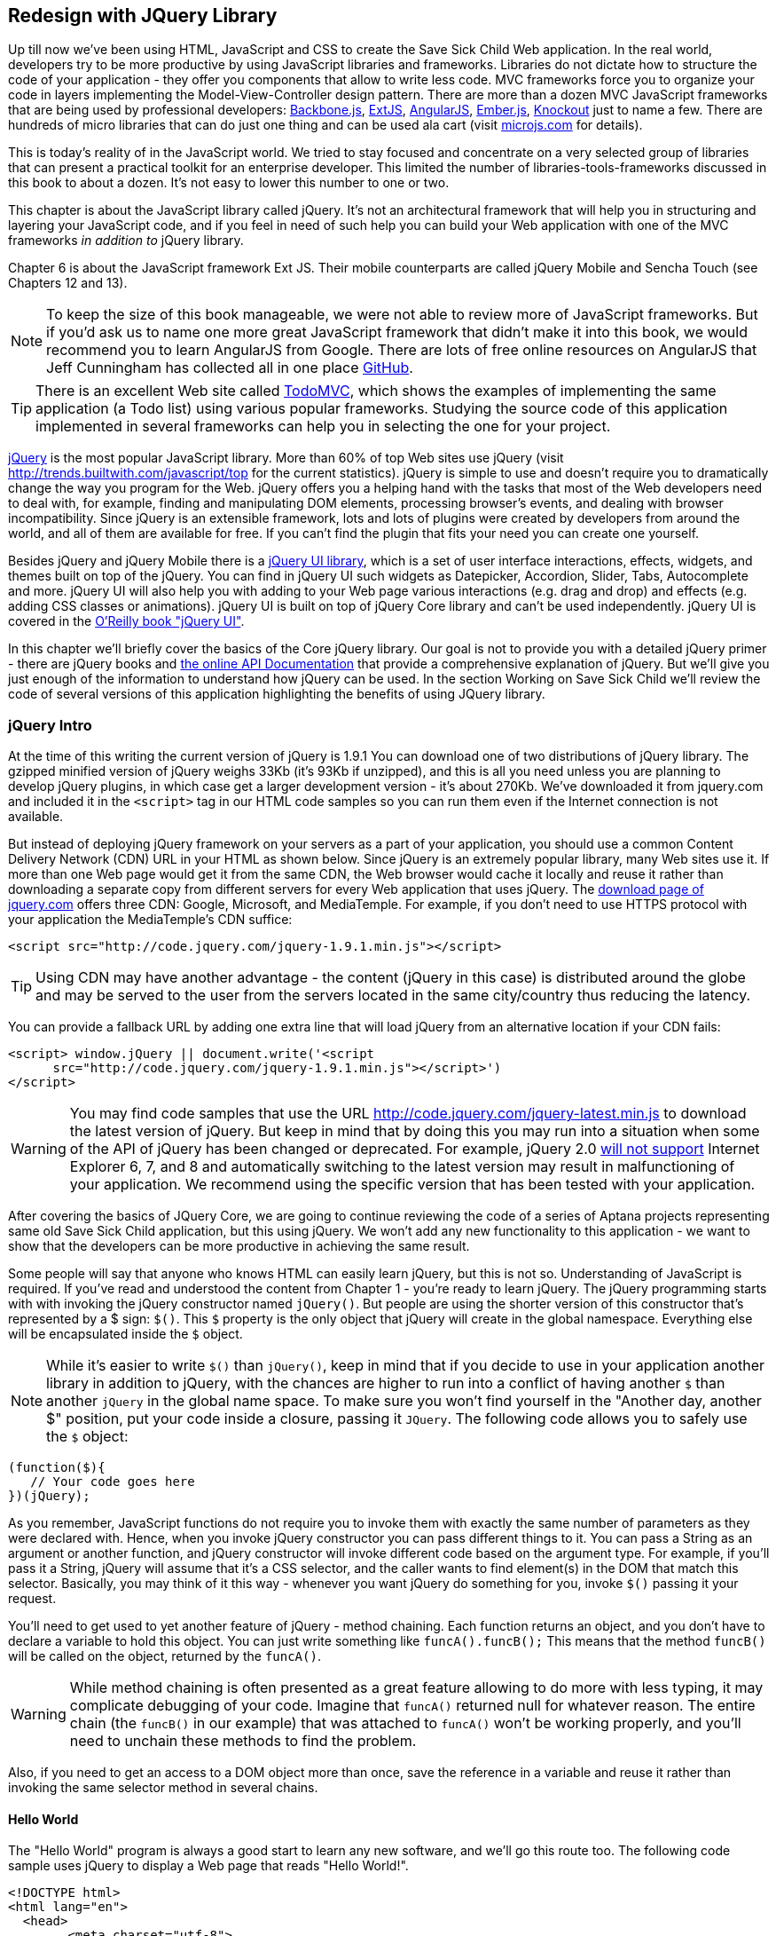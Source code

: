 == Redesign with JQuery Library

Up till now we've been using HTML, JavaScript and CSS to create the Save Sick Child Web application.  In the real world, developers try to be more productive by using JavaScript libraries and   frameworks. Libraries do not dictate how to structure the code of your application - they offer you components that allow to write less code. MVC frameworks force you to organize your code in layers implementing the Model-View-Controller design pattern.  There are more than a dozen MVC JavaScript frameworks that are being used by professional developers: http://backbonejs.org/[Backbone.js], http://www.sencha.com/products/extjs[ExtJS], http://angularjs.org/[AngularJS], http://emberjs.com/[Ember.js], http://knockoutjs.com/[Knockout] just to name a few.
There are hundreds of micro libraries that can do just one thing and can be used ala cart (visit http://microjs.com[microjs.com] for details). 

This is today's reality of in the JavaScript world. We tried to stay focused and concentrate on a very selected group of libraries that can present a practical toolkit for an enterprise developer. This limited the number of libraries-tools-frameworks discussed in this book to about a dozen. It's not easy to lower this number to one or two.

This chapter is about the JavaScript library called jQuery. It's not an architectural framework that will help you in structuring and layering your JavaScript code, and if you feel in need of such help you can build your Web application with one of the MVC frameworks _in addition to_ jQuery library. 

Chapter 6 is about the JavaScript framework Ext JS. Their mobile counterparts are called jQuery Mobile and Sencha Touch (see Chapters 12 and 13). 

NOTE: To keep the size of this book manageable, we were not able to review more of JavaScript frameworks. But if you'd ask us to name one more great JavaScript framework that didn't make it into this book, we would recommend you to learn AngularJS from Google. There are lots of free online resources on AngularJS that Jeff Cunningham has collected all in one place https://github.com/jmcunningham/AngularJS-Learning[GitHub].


TIP: There is an excellent Web site called http://todomvc.com/[TodoMVC], which shows the examples of implementing the same application (a Todo list) using various popular frameworks. Studying the source code of this application implemented in several frameworks can help you in selecting the one for your project.

http://jquery.com/[jQuery] is the most popular JavaScript library. More than 60% of top Web sites use jQuery (visit http://trends.builtwith.com/javascript/top[http://trends.builtwith.com/javascript/top] for the current statistics). jQuery is simple to use and doesn't require you to dramatically change the way you program for the Web. jQuery offers you a helping hand with the tasks that most of the Web developers need to deal with, for example, finding and manipulating DOM elements, processing browser's events, and dealing with browser incompatibility. Since jQuery is an extensible framework, lots and lots of plugins were created by developers from around the world, and all of them are available for free. If you can't find the plugin that fits your need you can create one yourself.

Besides jQuery and jQuery Mobile there is a http://jqueryui.com/[jQuery UI library], which is a set of user interface interactions, effects, widgets, and themes built on top of the jQuery. You can find in jQuery UI such widgets as Datepicker, Accordion, Slider, Tabs, Autocomplete and more. jQuery UI will also help you with adding to your Web page various interactions (e.g. drag and drop)  and effects (e.g. adding CSS classes or animations). jQuery UI is built on top of jQuery Core library and can't be used independently. jQuery UI is covered in the http://shop.oreilly.com/product/0636920023159.do[O'Reilly book "jQuery UI"].

In this chapter we'll briefly cover the basics of the Core jQuery library. Our goal is not to provide you with a detailed jQuery primer - there are jQuery books and http://api.jquery.com/[the online API Documentation] that provide a comprehensive explanation of jQuery. But we'll give you just enough of the information to  understand how jQuery can be used. In the section Working on Save Sick Child we'll review the code of several versions of this application highlighting the benefits of using JQuery library.  

=== jQuery Intro


At the time of this writing the current version of jQuery is 1.9.1 You can download one of two distributions of jQuery library. The gzipped minified version of jQuery weighs 33Kb (it's 93Kb if unzipped), and this is all you need unless you are planning to develop jQuery plugins, in which case get a larger development version - it's about 270Kb. We've downloaded it from jquery.com and included it in the `<script>` tag in our HTML code samples so you can run them even if the Internet connection is not available. 

But instead of deploying jQuery framework on your servers as a part of your application, you should use a common Content Delivery Network (CDN) URL in your HTML as shown below. Since jQuery is an extremely popular library, many Web sites use it. If more than one Web page would get it from the same CDN, the Web browser would cache it locally and reuse it rather than downloading a separate copy from different servers for every Web application that uses jQuery. The http://jquery.com/download/[download page of jquery.com] offers three CDN: Google, Microsoft, and MediaTemple. For example, if you don't need to use HTTPS protocol with your application the MediaTemple's CDN suffice:

[source, html]
----
<script src="http://code.jquery.com/jquery-1.9.1.min.js"></script>
----

TIP: Using CDN may have another advantage - the content (jQuery in this case) is distributed around the globe and may be served to the user from the servers located in the same city/country thus reducing the latency. 

You can provide a fallback URL by adding one extra line that will load jQuery from an alternative location if your CDN fails:

[source, html]
----
<script> window.jQuery || document.write('<script 
      src="http://code.jquery.com/jquery-1.9.1.min.js"></script>')
</script>
----

WARNING: You may find code samples that use the URL http://code.jquery.com/jquery-latest.min.js to download the latest version of jQuery. But keep in mind that by doing this you may run into a situation when some of the API of jQuery has been changed or deprecated. For example, jQuery 2.0 http://blog.jquery.com/2012/07/01/jquery-1-9-and-2-0-tldr-edition/[will not support] Internet Explorer 6, 7, and 8 and automatically switching to the latest version may result in malfunctioning of your application. We recommend using the specific version that has been tested with your application.

After covering the basics of JQuery Core, we are going to continue reviewing the code of a series of Aptana projects representing same old Save Sick Child application, but this  using jQuery. We won't add any new functionality to this application - we want to show that the developers can be more productive in achieving the same result.

Some people will say that anyone who knows HTML can easily learn jQuery, but this is not so. Understanding of JavaScript is required. If you've read and understood the content from Chapter 1 - you're ready to learn jQuery.  The jQuery programming starts with with invoking the jQuery constructor named `jQuery()`. But people are using the shorter version of this constructor that's represented by a $ sign: `$()`. This `$` property is the only object that jQuery will create in the global namespace. Everything else will be encapsulated inside the `$` object.  

****

NOTE: While it's easier to write `$()` than `jQuery()`, keep in mind that if you decide to use in your application another library in addition to jQuery, with the chances are higher to run into a conflict of having another `$` than another `jQuery` in the global name space. To make sure you won't find yourself in the "Another day, another $" position, put your code inside a closure, passing it `JQuery`. The following code allows you to safely use the `$` object:

[source, javascript]
----
(function($){
   // Your code goes here	
})(jQuery);
----

****

As you remember, JavaScript functions do not require you to invoke them with exactly the same number of parameters as they were declared with. Hence, when you invoke jQuery constructor you can pass different things to it. You can pass a String as an argument or another function, and jQuery constructor will invoke different code based on the argument type. For example, if you'll pass it a String, jQuery will assume that it's a CSS selector, and the caller wants to find element(s) in the DOM that match this selector. Basically, you may think of it this way - whenever you want jQuery do something for you, invoke `$()` passing it your request.

You'll need to get used to yet another feature of jQuery - method chaining. Each function returns an object, and you don't have to declare a variable to hold this object. You can just write something like `funcA().funcB();` This means that the method `funcB()` will be called on the object, returned by the `funcA()`. 

WARNING: While method chaining is often presented as a great feature allowing to do more with less typing, 
it may complicate debugging of your code. Imagine that `funcA()` returned null for whatever reason. The entire chain (the `funcB()` in our example) that was attached to `funcA()` won't be working properly, and you'll need to unchain these methods to find the problem.

Also, if you need to get an access to a DOM object more than once, save the reference in a variable and reuse it rather than invoking the same selector method in several chains. 

==== Hello World


The "Hello World" program is always a good start to learn any new software, and we'll go this route too. The following code sample uses jQuery to display a Web page that reads "Hello World!". 

[source, html]
----
<!DOCTYPE html>
<html lang="en">
  <head>
  	<meta charset="utf-8">
  	
  	<title>Hello jQuery</title>		
  </head>
  <body>
  	<script src="js/libs/jquery-1.9.1.min.js"></script>
  	<script>
  		$(function(){                                    // <1>
  			$("body").append("<h1>Hello World!</h1>");   // <2>
  			
  		});	
  	</script>
  </body>
</html>
----

<1> If the script passes a function as an argument to jQuery, such a function is called when the DOM object is ready - the jQuery's `ready()` function gets invoked . Keep in mind that it's not the same as invoking a function handler `window.onload`, which is called after all windows resources (not just the DOM object) are completely  loaded (read more in the jQuery Events section). 

<2> If the script passes a String to jQuery, such Strolling is being treated as a CSS selector, and jQuery tries to find the matching collection of HTML elements (it'll return the reference to just one `<body>` in the Hello World script). This line also demonstrates the method chaining - the `append()` method is called on the object returned by `$("body")`. 

=== Selectors and Filters	

Probably the most frequently used routine in a JavaScript code that's part of the HTML page is finding DOM elements and making some manipulations with them, and this is where the jQuery's power is. Finding HTML elements based on the CSS selectors is very easy and concise. You can specify one or more selectors in the same query. Below is a code snippet with a number of random samples of selectors. Going through this code and reading comments will help you to understand how to use jQuery selectors.

[source, javascript]
----

$(".donate-button"); // find the elements with the class donate-button

$("#login-link")  // find the elements with id=login-link

// find elements with id=map-container and id=video-container 
$("#map-container #video-container"); 

// Find an HTML input element that has a value attribute of 200
$('input[value="200"]');

// Find all <p> elements that are nested somewhere inside <div> 
$('div p');

// Find all <p> elements that are direct children (located directly inside) <div>
$('div>p');

// Find all <label> elements that are styled with the class donation-heading
$('label.donation-heading');

// Find an HTML input element that has a value attribute of 200
// and change the text of its next sibling to "two hundred"
$('input[value="200"]').next().text("two hundred");

----
TIP: If jQuery returns a set of elements that match the selector's expression, you can access its elements using array notation: `var theSecondDiv = $('div')[1]`. If you want to iterate through the entire set use jQuery method http://api.jquery.com/each/[`$(selector).each()`]. For example, if you want to perform some function on each paragraph of an HTML document, you can do it a follows: `$("p").each(function(){...})`. 

There is a handy online site http://jsfiddle.net/[JSFiddle] for performing quick testing of code fragments of HTML, CSS, JavaScript, and popular frameworks. This Web page has a sidebar of the left and four large panels on the right. Three of these panels are for entering or copy/pasting: HTML, CSS, and JavaScript, and the forth panel is for showing the results of applying this code (see <<FIG5-1>>).

[[FIG5-1]]
.Testing jQuery using JSFiddle 
image::images/fig_05_1.png[]   

Copy/paste the fragments from the HTML and CSS written for the Donate section of the Save Sick Child page into the top panels, and press the button Run on JSFiddle's toolbar, you'll see our donate form where each radiobutton has a label in the form of digits (10, 20, 50, 100, 200). Now select jQuery 1.9.0 from the dropdown at the top left and copy paste the jQuery code fragment you'd like to test into the JavaScript panel locate under the HTML one. As you see on <<FIG5-1>>, we've pasted `$('input[value="200"]').next().text("two hundred");`. After pressing the button Run the jQuery script was executed and the label of the last radiobutton has been replaced from "200" to "two hundred". JSFiddle's tutorial is located at http://doc.jsfiddle.net/tutorial.html[http://doc.jsfiddle.net/tutorial.html]. 


TIP: If you chained a method, e.g. an event handler, to the HTML element returned by a selector, your can use `$(this)` from inside such a handler to get a reference to this HTML element.

If jQuery selector returns a number of HTML elements, you can further narrow down this collection by applying so-called filters.jQuery has such filters as `eq()`, `has()`, `first()` and more.

For example, applying the selector `$('label');`to the Donate section HTML fragment shown in <<FIG5-1>> would return a set of HTML elements `<label>`. Say we want to change the background of the label "20" to be red. This is the third label in the HTML from <<FIG5-1>>, and the `eq(n)` filter selects the element at the zero-based index `n` within the matched set.

You can apply this filter using the following syntax: `$('label:eq(2)');`. But jQuery documentation suggest to use the syntax `$('label').eq(2);` http://api.jquery.com/eq-selector/[for better performance].

Using method chaining we'll apply the filter  `eq(2)` to the set of lables returned by the selector `$('label')` and then and then change the styling of the remaining HTML element(s) using the `css()` method that can do all CSS manipulations. This is how the entire expression will look like:

[source, javascript]
----
$('label').eq(2).css('background-color', 'red'); 
----

Test this script in JSFiddle or in the code of one of the Save Sick Child projects from this chapter. The background of the label "20" will become red. If you wanted to change the CSS of the first label in this set, the filter expressions could look as `$('label:first')` or, for the better performance, you should do it like this:

[source, javascript]
----
$('label').filter(":first").css('background-color', 'red'); 
----

If you display data in HTML table, you may want to change the background color of every even or odd row `<tr>`,  and jQuery offers you the filters `even()` and `odd()`, for example:

[source, javascript]
----
$('tr').filter(":even").css('background-color', 'grey');
----

Visit jQuery API documentation for the complete list of http://api.jquery.com/category/selectors/[selectors] and http://api.jquery.com/category/traversing/filtering/[traversing filters]. 

TIP: If you need to display data in a grid-like form, consider using a JavaScript grid called https://github.com/mleibman/SlickGrid[SlickGrid].

=== Events

Adding events processing with jQuery is simple, and your code will be following the same pattern: find the element in DOM using selector or filter, and then attach the appropriate function that handles the event. We'll show you a handful of code sample of how to do it, but you can find the description of all methods that deal with events in the http://api.jquery.com/category/events/[jQuery API documentation]. 

Our Hello World example used a short version of passing the handler function to the `ready()` function:
`$(function());`

This is the same as using the following syntax:

`$(document).ready(function());`

For the Hello World example this was all that mattered - we just needed to have the DOM object to be able to append the `<h1>` element to it. But this would not be the right solution if the code needs to be executed only after all page resources have been loaded. In such case the code could have been re-written to utilize the DOM's `window.load` event, which in jQuery looks as follows:

[source, javascript]
----
$(window).load(function(){
		$("body").append("<h1>Hello World!</h1>"); 
});
----

If the user interacts with your Web page using the mouse , the events handlers can be added using a similar procedure. For example, if you want the header in our Hello World example to process click events, find the reference to this header and attach the `click()` handler to it. Adding the following to the `<script>` section of Hello World will append the text each time the user clicks on the header.

[source, javascript]
----
$("h1").click(function(event){
    $("body").append("Hey, you clicked on the header!");				
})
----

If you'd like to process double-clicks - replace the `click()` invocation with `dblclick()`. jQuery has handlers for about a dozen mouse events, which are wrapper methods to the corresponding JavaScript events that are dispatched when mouse entering or leaving the area, the mouse pointer goes up/down, or the focus moves in or out of an input field. The shorthand methods `click()` and `dblclick()` (and several others) internally use the method `on()`, which you can and should use in your code too.  

==== Binding Events With The Method on()

The event methods can be attached just by passing a handler function as it was done in the above examples, or to process the event or by using the `on()` method, which allows you to specify the native event name and the event handler as its arguments. In the section Working on Save Sick Child you'll see lots of examples, where the `on()` method is used. The one liner below assigns the function handler named `showLoginForm` to the `click` event of the element with the id `login-link`. The following code snippets includes the commented out pure-JavaScript version of the code (see project-02-login in Chapter 3) that has the same functionality:

[source, javascript]
----
    // var loginLink = document.getElementById("login-link");
    // loginLink.addEventListener('click', showLoginForm, false);
	
	$('#login-link').on('click', showLoginForm);
----


The `on()` method allows you to assign the same handler function to more than one event. For example, to invoke the `showLoginForm` function when the user clicks or moves the mouse over the HTML element you could written  `on('click mouseover', showLoginForm)`. 

The method `off()` is used for removing the event handler and the event won't be processed anymore. For example, if you want to turn off the login link's ability to process `click` event, simply write this:

[source, javascript]
----	
	$('#login-link').off('click', showLoginForm);
----

==== Delegated Events

The method `on()` can be called with passing an optional selector as an argument. Since we haven't used it in the example from the previous section, the event was triggered only when reached the element with an id `login-link`. Now imagine an HTML container that has child elements, e.g. a calculator implemented as a `<div id="calculator">` containing buttons. The following code would assign a click handler *to each* button stlyled with a class `.digitButton`:

[source, javascript]
----
$("div#calculator .digitButton").on("click", function(){...});
----

But instead of assigning an event handler to each button, you can assign an event handler to the container and specify additional selector that child elements may be found by. The following code assigns the event handler function *to only one* object - the `div#calculator` instructing this container to invoke the event handler when any of its children matching `.digitButton` is clicked. 

[source, javascript]
----
$("div#calculator").on("click", ".digitButton",function(){...});
----

When the button is clicked, the event bubbles up and reaches the container's level, whose click handler will do the processing. The work on processing clicks for digit buttons is delegated to the container. 

Another good use case for delegating event processing to a container is a financial application that displays the data in an HTML table containing hundreds of rows. Instead of assigning event hundreds event handlers (one per table row), assign one to the table. There is one extra benefit to using delegation in this case - if the application can dynamically add new rows to this table (say, the order execution data), there is no need to explicitly assign event handlers to them - the container will do the processing for both old and new rows.

****

NOTE: Starting from jQuery 1.7, the method `on()` is a recommended replacement of the methods `bind()`, `unbind()`, `delegate()`, and `undelegate()` that are still being used in earlier versions of jQuery.  If you decide to develop your application with jQuery and its mobile version with jQuery Mobile, you need to be aware that the latter may not implement the latest code of the core jQuery.  Using `on()` is safe though, because at the time of this writing jQuery Mobile 1.2 supports all the features of jQuery 1.8.2. In Chapter 11, you'll see how using the responsive design principles can help you to reuse the same code on both desktop and mobile devices.

****

The method `on()` allows passing the data to the function handler. 

You are also allowed to assign different handlers to different events in on invocation of `on()`. The following code snippet from project-11-jQuery-canvas-pie-chart-json assigns handlers to `focus` and `blur` events:

[source, javascript]
----
$('#customAmount').on({
	focus : onCustomAmountFocus,
	blur : onCustomAmountBlur
});
----


=== AJAX with jQuery

Making AJAX requests to the server is also easier with jQuery than with pure JavaScript. All the complexity of http://api.jquery.com/jQuery.ajax/[`$.ajax()`] method is hidden from the developers. This method spares JavaScript developers from writing the code with multiple browser-specific ways of instantiating the `XMLHttpRequest` object. By invoking `ajax()` you can exchange the data with the server and load the JavaScript code. In its simplest form, this method takes just the URL of the remote resource to which the request is sent. Such invocation will use global defaults that should have been set in advance by invoking the method http://api.jquery.com/jQuery.ajaxSetup/[`ajaxSetup()`]. 

But you can combine specifying parameters of the AJAX call and making the `ajax()` call. Just provide as an argument a configuration object that defines the URL, the function handlers for success and failures, and some other parameters like a function to call right before the AJAX request (`beforeSend`) or caching instructions for the browser (`cache`). Spend some time getting familiar with all different configuration parameters that you can use with the jQuery method `ajax()`. A sample  template for calling jQuery `ajax()` may look as shown below.

[source, javascript]
----
$.ajax({ 
 		url: 'myData.json',
 		type: 'GET',
 		dataType: 'json'
	}).done(function (data) {...})
	  .fail(function (jqXHR, textStatus) {...
	});
----

This example takes a JavaScript object that defines three properties: the URL, the type of the request,  and the expected data type. Using chaining, you can attach the methods `done()` and `fail()`, which have to specify the function handlers to be invoked in case of success and failure respectively. Don't forget about the asynchronous nature of  AJAX calls, which means that the `ajax()` method  will be finished before the `done()` or `fail()` callbacks will be invoked. You may attach another  _promised callback_ method `always()` that will be invoked regardless of if the `ajax()` call succeeds or fails. The http://api.jquery.com/jQuery.ajax/#jqXHR[jqXHR] is a jQuery wrapper for the browser's  `XMLHttpRequest` object.   

To support chaining of asynchronous callbacks (`done()`, `fail()`, `always()`) that don't need to be called right away - they wait for the result - the method `ajax()` returns so called Deferred object that places these callbacks in a queue to be called later. As a matter of fact, the callback `fail()` may never be called. 

If you'll specify JSON as a value of the `dataType` property, the result will be parsed automatically by jQuery - there is no need to call `JSON.parse()` as it was done in Chapter 4. Even though the jQuery object has a utility  method `parseJSON()`, you don't have to invoke it to process return of the `ajax()` call.

In the above example the type of the AJAX request was `GET`. But you can use `POST` too. In this case you'll need to prepare valid JSON data to be sent to the server. In this case the configuration object that you provide as an argument to the method `ajax()` has to include the property `data` containing valid JSON.

==== Handy Shorthand Methods

jQuery has several shorthand methods that allow making AJAX calls with the simpler syntax, which we'll consider next.

The method http://api.jquery.com/load/[`load()`] makes an AJAX call from an HTML element(s) to the specified URL (the first argument) and populates the HTML element with the returned data. You can pass optional second and third arguments: HTTP request parameters and the callback function to process the results. If the second argument is an object, the `load()` method will make a `POST` request, otherwise - `GET`. You'll see the code that uses `load()` to populate states and countries from remote HTML files later in this chapter in the section on bringing the states and countries from remote HTML files. But the next line shows an example of calling `load()` with two parameters: the URL and the callback:

[source, javascript]
----
 $('#counriesList').load('data/countries.html', function(response, status, xhr){...});
----

TIP: You can use the function `load()` to load SVG images asynchronously.

The global method http://api.jquery.com/jQuery.get/[`get()`] allows you to specifically issue an HTTP `GET` request. Similarly to the `ajax()` invocation, you can chain the `done(),` `fail()`, and `always()` methods to `get()`, for example: 

[source, javascript]
----
$.get('ssc/getDonors?city=Miami', function(){alert("Got the donors");})
  .done(function(){alert("I'm called after the donors retrieved");}
  .fail(function(){alert("Request for donors failed");});
;
----

The global method `post()` makes an HTTP `POST` request to the server. You must specify at least one argument - the URL on the server, and, optionally, the data to be passed, the callback to be invoked on the request completion, and the type of data expected from the server. Similarly to the `ajax()` invocation, you can chain the `done(),` `fail()`, and `always()` methods to `post()`. The following example makes a `POST` request to the server passing an object with the new donor information.

[source, javascript]
----
$.post('ssc/addDonor', {id:123, name:"John Smith"});
;
----

The global method http://api.jquery.com/jQuery.getJSON/[`getJSON()`] retrieves and parses the JSON data from the specified URL and passes the JavaScript object to the specified callback. If need be, you can send the data to the server with the request. Callinf `getJSON()` is like calling `ajax()` with parameter `dataType: "json"`.
 
[source, javascript]
----
$.getJSON('data/us-states-list.json', function (data) {
                // code to populate states combo goes here})
          .fail(function(){alert("Request for us states failed");});
----

The method http://api.jquery.com/serialize/[`serialize()`] is used when you need to submit to the server a filled out HTML `<form>`. This method presents the form data as a text sting in a standard URL-encoded notation. Typically, the code finds a required form using jQuery selector and then calls `serialize()` on this object. But you can invoke `serialize()` not only on the entire form, but on selected form elements too. Belows is a sample code that finds the form and serializes it.  

[source, javascript]
$('form').submit(function() {
  alert($(this).serialize());
  return false;
}); 

Later in this chapter in the section Submitting Donate Form you'll see a code that uses `serialize()` method.


=== Save Sick Child With jQuery

In this section we'll review code samples from several Aptana projects that are jQuery re-writes of the corresponding pure-JavaScript projects from Chapters 3 and 4. We are not going to add any new functionality - the goal is to demonstrate how jQuery allows you to achieve the same results with writing less code. 

==== Login and Donate

For example, the file main.js from project-02-jQuery-Login is 33% less in size than project-02-login. jQuery is brief. For example, the next code shows how six lines of code in JavaScript can be replaced with one - the jQuery function `toggle()` will toggle the visibility of `login-link`, `login-form`, and `login-submit`.

[source, javascript]
----
function showLoginForm() {

// The JavaScript way
// var loginLink = document.getElementById("login-link");
// var loginForm = document.getElementById("login-form");
// var loginSubmit = document.getElementById('login-submit');
// loginLink.style.display = "none";
// loginForm.style.display = "block";
// loginSubmit.style.display = "block";


// The jQuery way
$('#login-link, #login-form, #login-submit').toggle();
}
----

The code of the Donation section also becomes slimmer with jQuery. For example, the following section from the JavaScript version of the application is removed:

[source, javascript]
----
var donateBotton = document.getElementById('donate-button');
var donationAddress = document.getElementById('donation-address');
var donateFormContainer = document.getElementById('donate-form-container');
var customAmount = document.getElementById('customAmount');
var donateForm = document.forms['_xclick'];
var donateLaterLink = document.getElementById('donate-later-link');
----

The jQuery method chaining allows combining (in one line) finding DOM objects and acting upon them. The following is the entire code of the main.js from project-02-01-jQuery-make-donation, which includes the initial version of the code of Login and Donate sections of Save Sick Child.

[source, javascript]
----
/* --------- login section -------------- */

$(function() {

  function showLoginForm() {
  	$('#login-link, #login-form, #login-submit').toggle();
  }

  $('#login-link').on('click', showLoginForm);

  function showAuthorizedSection() {
  	$('#authorized, #login-form, #login-submit').toggle();
  }

  function logIn() {
  	var userNameValue = $('#username').val();
  	var userNameValueLength = userNameValue.length;
  	var userPasswordValue = $('#password').val();
  	var userPasswordLength = userPasswordValue.length;

  	//check credentials
  	if (userNameValueLength == 0 || userPasswordLength == 0) {
  		if (userNameValueLength == 0) {
  			console.log('username is empty');
  		}
  		if (userPasswordLength == 0) {
  			console.log('password is empty');
  		}
  	} else if (userNameValue != 'admin' || userPasswordValue != '1234') {
  		console.log('username or password is invalid');
  	} else if (userNameValue == 'admin' && userPasswordValue == '1234') {
  		showAuthorizedSection();
  	}
  }

  $('#login-submit').on('click', logIn);

  function logOut() {
  	$('#username, #password').val('')
  	$('#authorized, #login-link').toggle();
  }

  $('#logout-link').on('click', logOut);

  $('#profile-link').on('click', function() {
  	console.log('Profile link was clicked');
  });
});

/* --------- make donation module start -------------- */
$(function() {		
  var checkedInd = 2;  // initially checked radiobutton
  		
  
  // Show/hide the donation form if the user clicks
  // on the button Donate or the Donate Later
  function showHideDonationForm() {
  	$('#donation-address, #donate-form-container').toggle();
  }
  $('#donate-button').on('click', showHideDonationForm);
  $('#donate-later-link').on('click', showHideDonationForm);
  // End of show/hide section

  $('#donate-form-container').on('click', resetOtherAmount);
  
  function resetOtherAmount(event) {
  	if (event.target.type == "radio") {
  		$('#otherAmount').val('');
  	}
  }

  //uncheck selected radio buttons if other amount was chosen	
  function onOtherAmountFocus() {
  	var radioButtons = $('form[name="_xclick"] input:radio');
  	if ($('#otherAmount').val() == '') {
  		checkedInd = radioButtons.index(radioButtons.filter(':checked'));
  	}
  	$('form[name="_xclick"] input:radio').prop('checked', false);  // <1>
  }
  
  function onOtherAmountBlur() {
  	if ($('#otherAmount').val() == '') {
  		$('form[name="_xclick"] input:radio:eq(' + checkedInd + ')')
  		                     .prop("checked", true);   	 // <2>
  	}
  }
  $('#otherAmount')
      .on({focus:onOtherAmountFocus, blur:onOtherAmountBlur});  // <3>

});
----

<1> This one liner finds all elements of the form named `_xclick`, and immediately applies the jQuery filter to remove from this collection any elements except radiobuttons. Then it unchecks all of them by setting the property `checked` to `false`.  This has to be done if the user places the focus inside the  "Other amount" field.

<2> If the user leaves the "Other amount" return the check the previously selected radiobutton again. The `eq` filter picks the radiobutton whose number is equal to the value of the variable `checkedInd`.  

<3> A single invocation of the `on()` method registers two event handlers: one for the `focus` and one for the `blur` event.

jQuery includes http://api.jquery.com/category/effects/[a number of effects] that make the user experience more engaging. Let's use one of them called `fadeToggle()`. In the code above there is a section that toggles visibility of the Donate form. If the user clicks on the Donate button, the form becomes visible (see <<FIG3-11>>). If the user clicks on the link "I'll donate later", the form becomes hidden as in <<FIG3-10>>. The jQuery method `toggle()` does its job, but the change happens abruptly. The effect `fadeToggle()` allows to introduce slower fading which improves the user experience, at least to our taste. 

If the code would hide/show just one component, the code change would be trivial - replacing `toggle()` with `fadeToggle('slow')` would do the trick.  But in our case, the toggle changes visibility of two `<div>'s`: `donation-address` and `donation-form-container`, which should happen in a certain order. The code below is a replacement of the show/hide section in the main.js to introduce the fading effect.

[source, javascript]
----
function showHideDonationForm(first, next) {
        first.fadeToggle('slow', function() {
                next.fadeToggle('slow');
        });
}

var donAddress = $('#donation-address');
var donForm = $('#donate-form-container');		

$('#donate-button').on('click', function() {
        showHideDonationForm(donAddress, donForm)});

$('#donate-later-link').on('click', function() {
        showHideDonationForm(donForm, donAddress)});	
----

If you want to see the difference, first run the Aptana's project-02-01-jQuery-make-donation and click on the Donate button (no effects), and then run project-04-jQuery-donation-ajax-json, which has the fading effect.

==== HTML States and Countries With jQuery AJAX

The Aptana project project-03-jQuery-donation-ajax-html illustrates retrieving the HTML data about the states and countries using jQuery method `load()`. Here's the fragment from main.js that makes two `load()` calls. The second call purposely misspells the name of the file 

[source, javascript]
----
function loadData(dataUrl, target, selectionPrompt) {
  target.load(dataUrl, 
              function(response, status, xhr) {               // <1>
  	if (status != "error") {
  	   target.prepend(selectionPrompt);                       // <2>
  	} else {   
  	   console.log('Status: ' + status + ' ' + xhr.statusText);

  	   // Show the error message on the Web page					
  	   var tempContainerHTML = '<p class="error">Error getting ' + dataUrl + 
  	   ": "+ xhr.statusText + ", code: "+ xhr.status + "</p>";
       
       $('#temp-project-name-container').append(tempContainerHTML); // <3>             
  	}
  });
}

var statePrompt = 
         '<option value="" selected="selected"> - State - </option>';
loadData('data/us-states.html', $('#state'), Prompt);

var countryPrompt = 
         '<option value="" selected="selected"> - Country - </option>';

// Pass the wrong data URL on purpose
loadData('da----ta/countries.html', $('#counriesList'), countryPrompt); // <4>
----

<1> The callback to be invoked right after the `load()` completes the request.

<2> Using jQuery method `prepend()` insert the very first element to HTML <select> to prompt the user to select a state or a country.

<3> Display an error message at the bottom of the Web page in the `<div>` with ID `temp-project-name-container`.

<4> Pass the misspelled data URL to generate error message.


==== JSON States and Countries With jQuery AJAX

The Aptana project named project-04-jQuery-donation-ajax-json demonstrates how to make a jQuery `ajax()` call to retrieve the JSON data about countries and states and populate the respective comboboxes in the donation form.  The function `loadData()` in the following code fragment takes three arguments: the data URL, the name of the root element in the JSON file and the target HTML element to be populated with the data retrieved from the AJAX call.  

[source, javascript]
----
function loadData(dataUrl, rootElement, target) {
  $.ajax({ 
  	url: dataUrl,
  	type: 'GET',
  	cache: false,
  	timeout: 5000,                                         // <1> 
  	dataType: 'json'
  }).done(function (data) {			                       // <2>
  	var optionsHTML = '';	
  	$.each(data[rootElement], function(index) {
  		optionsHTML+='<option value="'+data[rootElement][index].code+'">' +
  			               data[rootElement][index].name+'</option>'
  	});

  	var targetCurrentHTML = target.html();				  //  <3>		
  	var targetNewHTML = targetCurrentHTML + optionsHTML;
  	target.html(targetNewHTML);   		
  }).fail(function (jqXHR, textStatus, error) {            // <4> 

     	console.log('AJAX request failed: ' + error +  
     	                ". Code: " + jqXHR.status);

     	// The code to display the error in the 
     	// browser's window goes here                
  });
}

// Load the State and Country comboboxes
loadData('data/us-states-list.json',                           // <5>
                         'usstateslist', $('#state'));   
loadData('data/counries-list.json',                            // <6>
                         'countrieslist', $('#counriesList'));
----

<1> Set the timeout. If the result of the `ajax()` call won'r return within 5 second, the method `fail()` will be invoked.

<2> The handler function to process the successfully retrieved data 

<3> Get the content of the HTML `<select>` element to populate with states or countries. The jQuery method `html()` uses the browser's `innerHTML` property.

<4> The handler function to process errors, if any

<5> Calling `loadData()` to retrieve states and populate the `#state` combobox. The `usstatelist` is the name of the root element in the json file us-states-list.json.

<6> Calling `loadData()` to retrieve countries and populate the `#countriesList` combobox

Compare this code with the pure JavaScript version from Chapter 4 that populates states and countries. If the jQuery code doesn't seem to be shorter, keep in mind that to writing a cross-browser version in pure JavaScript would require more than a dozen of additional lines of code that deal with instantiation of `XMLHttpRequest`.

Run the project-04-jQuery-donation-ajax-json and open Google Developer Tools and click on the Network tab. From <<FIG5-2>> you can see that jQuery made two successful calls retrieving two JSON files with the data on states and countries.

[[FIG5-2]]
.Calling ajax() to retrieve states and countries 
image::images/fig_05_2.png[] 

Click on the the countries-list on the left (see <<FIG5-3>>) and you'll see the JSON data in the response object.

[[FIG5-3]]
.The JSON with countries is successfully retrieved 
image::images/fig_05_3.png[]

Now let's create an error situation to test the `$.ajax().fail()` chain. Just change the name of the first parameter to be `data/counries.json` in the `loadData()` invocation. There is no such file and the AJAX call will return the error 404 - see the Watch expressions in <<FIG5-4>> that depicts the moment when the script execution stopped at the breakpoint in the `fail()` method. 

[[FIG5-4]]
.The file counries.json is not found: 404
image::images/fig_05_04.png[]

==== Submitting Donate Form

Our Save Sick Child application submits the donation form to Paypal.com. The file index.html from Aptana's project project-04-jQuery-donation-ajax-json contains the form with `id="donate-form"`. The fragment of this form is shown below.  

[source, html]
----
<form id="donate-form" name="_xclick" action="https://www.paypal.com/cgi-bin/webscr" method="post">
	<input type="hidden" name="cmd" value="_xclick">
	<input type="hidden" name="paypal_email" 
	                               value="email-registered-in-paypal@site-url.com">
	<input type="hidden" name="item_name" value="Donation">
	<input type="hidden" name="currency_code" value="USD">
	<div class="donation-form-section">
		<label class="donation-heading">Please select or enter
			<br/>
			donation amount</label>
		<input type="radio" name = "amount" id="d10" value = "10"/>
		<label for = "d10">10</label>
       ...

	</div>
	<div class="donation-form-section">
		<label class="donation-heading">Donor information</label>
		<input type="text" id="full_name" name="full_name" 
		                         placeholder="full name *" required>
		<input type="email" id="email_addr" name="email_addr" 
		                             placeholder="email *" required>
        ...
	</div>
	<div class="donation-form-section make-payment">
		<h4>We accept Paypal payments</h4>
		<p>
			Your payment will processed securely by <b>PayPal</b>.
		</p>
        ...
		<button class="donate-button donate-button-submit"></button>
        ...	
    </div>
</form>
----

If you simply want to submit this form to the URL listed in its `action` property when the user clicks on the button submit, there is nothing else to be done. This already works and Paypal's login page opens up in the browser. But if you wanted to seamlessly integrate your page with Paypal or any other third-party service, a preferred way is not to send the user to the third-party Web site, but do it without leaving your Web application.  We won't be implementing such integration with Paypal here, but technically it would be possible to pass the user's credentials and bank information to charge the donor of Save Sick Child without even opening the Paypal Web page in the browser. To do this, you'd need to submit the form using AJAX and Paypal API with processing the results of this transaction using the standardAJAX techniques.    

To post the form to a specified URL using jQuery AJAX we'll serialize the data from the form on `submit` event. The code fragment from main.js finds the form with ID `donate-form` and chains to it the `submit()` method passing to it a callback that will prepare the data and make an AJAX call. You may use the method `submit()` instead of attaching an event handler to process clicks on the button donate - the method `submit()` will be invoked not only on the Submit button click event, but when the user presses the Enter key while the cursor is in one of the form's input fields.

[source, javascript]
----
$('#donate-form').submit(function() {
  var formData = $(this).serialize();
  console.log("The Donation form is serialized:" + formData);
  // Make an AJAX call here and pass the data to the server
    
  return false;
});
----

Run project project-04-jQuery-donation-ajax-json and open Firebug. Then fill out the donation form as shown in <<FIG5-5>>:

[[FIG5-5]]
.Donation Form
image::images/fig_05_05.png[]

Now press the Enter key and you'll see the output in the Firebug's console with the serialized form data that will look like this:

_"The Donation form is serialized: cmd=_xclick&business=email-registered-in-paypal%40site-url.com&item_name=Donation&currency_code=USD&amount=50&amount=&full_name=Alex+Smith&
email_addr=asmith%40gmail.com&street_address=123+Broadway&scty=New+York&zip=10013&
state=NY&country=US"_

Manual form serialization has other advantages too - you don't have to pass the entire form to the server, but select only some of the input fields to be submitted. The following code snippet shows several ways of sending the partial form content.

[source, javascript]
----
var queryString;

queryString = $('form[name="_xclick"]')                     // <1>
               .find(':input[name=full_name],:input[name=email_addr]')
               .serialize();

queryString = $('form[name="_xclick"]')                    // <2>
               .find(':input[type=text]')
               .serialize();

queryString = $('form[name="_xclick"]')                     // <3>
                .find(':input[type=hidden]')
                .serialize();
----
<1> Find the form named '_xclick', apply the filter to select only the full name and the email address and serialize only these two fields.
 
<2> Find the form named '_xclick', apply the filter to select only the input fields of type `text` and serialize them

<3> Find the form named '_xclick', apply the filter to select only the hidden input fields and serialize them	

We've prepared for you one more Aptana project illustrating manual serialization of the Donation form. It's called project-15-jQuery-serialize-form. The main.js in this project suppresses the default processing of the form submit event and sends the form to a server side PHP script that simply echoes the data received from the server. The file demo.php is shown next. It's located in the same directory where the index.html is. 

[source, php]
----
<?php
if (isset($_POST['paypal_email'])) {
	$paypal_email = $_POST['paypal_email'];
	$item_name = $_POST['item_name'];
	$currency_code = $_POST['currency_code'];
	$amount = $_POST['amount'];
	$full_name = $_POST['full_name'];
	$email_addr = $_POST['email_addr'];

	echo('Got from the client and will send to PayPal: ' . 
	     $paypal_email . '    Payment type: ' . $item_name . 
	'   amount: ' . $amount .' '. $currency_code .
	               '    Thank you ' . $full_name 
	. '    The confirmation will be sent to ' . $email_addr);	
	
} else {
	echo('Error getting data');
}
exit();
?>
----

The process of integration with the payment system using https://www.x.com/content/introducing-adaptive-payments[Paypal API] is out of this book's scope, but at least we can identify the place to do it - you'd need to replace the `echo` statement with the code making requests to Paypal or any other payment system. The fragment from the main.js that shows how to make a request to the demo.php comes next.

[source, javascript]
----
$('.donate-button-submit').on('click', submitSerializedData);

function submitSerializedData(event) {

  // disable the button to prevent more than one click
  onOffButton($('.donate-button-submit'), true, 'submitDisabled');

  event.preventDefault();                     // <1>

  var queryString;

  queryString = $('form[name="_xclick"]')    // <2>
       .find(':input[type=hidden][name!=cmd], :input[name=amount][value!=""], 
       :input[name=full_name], :input[name=email_addr]')
       .serialize();

  console.log('-------- get the form inputs data  -----------');
  console.log("Submitting to the server: " + queryString);
  	
  	$.ajax({
  	    type : 'POST',
  	    url : 'demo.php',                     // <3>    
  	    data : queryString
  	}).done(function(response) {
  		console.log('-------- response from demo.php  -----------');
  		console.log("Got the response from the ajax() call to demo.php: " + 
  		                                                         response);
  		// enable the donate button again
  		onOffButton($('.donate-button-submit'), false, 'submitDisabled');
  	}).fail(function (jqXHR, textStatus, error) {   

        console.log('AJAX request failed: ' + error + ". Code: " 
                                            + jqXHR.status);

        // The code to display the error in the 
        // browser's window goes here                
        });
}
----

<1> Prevent the default processing of the submit event - we don't want to simply the form to the URL listed in the form's `action` property.

<2>  Serializing the form fields excluding the empty amounts and the hidden field with the name cmd.

<3>   The serialized data from `queryString` will be submitted to the server-side script demo.php

.Installing the XAMPP server with PHP support
*****************************************************
To see this PHP script in action, it has to be deployed in any Web server that supports PHP. For example, you can install on your computer the XAMPP package from the http://www.apachefriends.org/en/xampp.html[ Apache Friends web site], which includes Apache Web Server that supports PHP, FTP, preconfigured MYSQL database server(we are not going to use it). The installation process is very simple - just go through the short instructions on the Apache Friends website that are applicable for your OS. Start the XAMPP Control application and click on the button Start next to the label Apache. By default, Apache server starts on the port 80, so entering *http://localhost* will open the XAMPP welcome page. 

TIP: If you use MAC OS X, you may need to kill the pre-installed Apache server by using the *sudo apachectl stop* command.

The directory xampp/htdocs is the document root of the Apache Web Server, hence you can place the index.html of your project there or in one of its subdirectories. To test that a PHP is supported, just save the following code in the  helloworld.php in the htdocs directory:

[source,php]
----
<?php
  echo('Hello World!');
?>
----

After entering the URL http://localhost/helloworld.php in your Web browser, you should see a greeting from this simple PHP program. The home Web page of XAMPP server contains the link phpinfo() on the left panel that shows the current configuration of your PHP server. 
*****************************************************

The easiest way to test the project-15-jQuery-serialize-form that uses demo.php is to copy this folder from Aptana into the htdocs directory of your XAMPP install (just drag and drop this folder from Aptana to your file system). Then enter the URL http://localhost/project-15-jquery-serialize-form/ in your Web browser and you'll see the Save Sick Child application. Then fill out the form and click on the Donate Now button. The form will be serialized and submitted to the demo.php as explained above. If you'll open Google Developers Tools in the Network tab you'll see that the demo.php has received the AJAX request and the console will show the output similar to the following (for Alex Smith, alex@gmail.com):

[source, html]
----
-------- get the form inputs data  ----------- main.js:138
Submitting to the server: paypal_email=email-registered-in-paypal%40
site-url.com&item_name=Donation+to+the+Save+Sick+Child&currency_code
=USD&amount=50&full_name=Alex+Smith&email_addr=alex%40gmail.com main.js:139

-------- response from demo.php  ----------- main.js:146
Got the response from the ajax() call to demo.php: Got from the client 
and will send to PayPal: email-registered-in-paypal@site-url.com    
Payment type: Donation to the Save Sick Child   amount: 50 USD    
Thank you Alex Smith    
The confirmation will be sent to alex@gmail.com main.js:147
----

TIP: If you'll open Aptana's view Project Explorer, you'll be able to browse local file system without switching to File Manager on Windows or Finder on MAC OS. 

.Configuring Aptana IDE to use Apache Web Server
************************************************
As your Web projects become more complex, you may want to configure Aptana to use an external Web server, e.g. Apache Web Server that you just installed as a part of XAMPP instead of working with its own embedded Web server. 

TIP: If you are using MAC OS X, it comes with pre-installed Apache Web server. Just open Settings, Sharing and select the Internet Sharing checkbox. The directory Sites is the document root directory of this Web server. 

Since a large portion of the readers didn't have Apache pre-installed, we'll continue using the XAMPP package. First, create a subdirectory in the document root of your server (in case of Apache Web server it's htdocs). If you start from scratch, create a new Aptana's workspace in this directory by selecting the menu File | Switch Workspace | Other. If you just want to create a single new project to be used with Apache, while creating a new project (its name doesn't matter), uncheck the option "Use Default Location" and select a folder that you have created under xampp/htdocs, for example xampp/htdocs/ssc. Now create a folder in your Aptana's App Explorer view for your new Web application, e.g. helloworld. Then create an hello.html inside this folder.

[source, html]
----
<!DOCTYPE >
<html>
  
  <body>
    <h1>Hello from under XAMPP</h1>
  </body> 
  
</html>
----

Now there are several ways of accessing this index.html via Apache Web Server.  If it's up and running on port 80, just go to your Web browser and enter the URL http://localhost/ssc/helloworld/hello.html. You'll see the Web page that read "Hello from under XAMPP".

The other choice is to configure an external Web server (Apache) in Aptana and create a _Run Configuration_ that will know that hello.html has to be run using this server. 

To switch to XAMPP's Apache Web Server that was installed and started on port 80, right-click on hello.html and select the menu *Run Configuration...* In the popup window select the radiobuttons Use Current Page and Use Selected Server. For the first time you'll need to click on the link Configure to specify where the Apache server runs. <<FIG5-6>> can server as a guide for filling up the server's parameters: 

[[FIG5-6]]
.Configuring Apache Web Server 
image::images/fig_05_06.png[]


TIP: The Start and Stop command options may give you some troubles if you'd like to be able to start/stop the Web server from Aptana (see details http://bit.ly/134yyUI[here]), but if you're OK with starting Apache Web Server via the UI that comes with XAMPP, you can just leave the fields for starting and stopping commands empty.  

After you've configured hello.html to run under an external Web server, you should run it by opening the Play dropdown (clicking on a little arrow next to the green button) on the toolbar and selecting the hello.html entry.

************************************************


=== Plugins 

jQuery plugins are reusable components that know how to do a certain thing, for example validate a form or display images as a slide show. There are thousands of third-party jQuery plugins available in the http://plugins.jquery.com/[jQuery Plugin Registry]. Below are some of the useful plugins:


* http://www.jtable.org/[jTable] - AJAX-based tables (grids) for CRUD applications
* http://jquery.malsup.com/form/[jQuery Form] - an HTML form that supports AJAX
* http://sebnitu.github.com/HorizontalNav/[HorisontalNav] - a navigational bar with tabs that uses the full width of its container
* http://www.egrappler.com/a-stylo-modern-jquery-accordion-akordeon/[EGrappler] - a stylish Akordeon (collapsible panel)
* http://paweldecowski.github.com/jQuery-CreditCardValidator/ [Credit Card Validator] - detects and validates credit card numbers
* https://github.com/filamentgroup/responsive-carousel/[Responsive Carousel] - a slider to display images in a carousel fashion
* http://www.oesmith.co.uk/morris.js/[morris.js] - a plugin for charting
* http://www.welancers.com/jquery-map-marker-plugin/[Map Marker] - puts multiple markers on maps using Google MAP API V3.

TIP: The https://github.com/tuupola/jquery_lazyload[Lazy Load plugin] delays loading of images, which are outside of viewports.

The chances are that you will be able to find a plugin written by someone that fits your needs. jQuery plugins are usually freely available and their source code is plain JavaScript, so you can tweak it a litlle too if need be.  

==== Validating the Donate Form With Plugin 

The Aptana's project-14-jQuery-validate illustrates the use of the jQuery http://docs.jquery.com/Plugins/Validation[validate] plugin, which allows you to specify the rules to be checked when the user tries to submit the form. If the value is not valid, your custom message is displayed. We've included this plugin in index.html of project-14-jQuery-validate:

[source, html]
----
<script src="js/plugins/jquery.validate.min.js"></script>
----

To validate a form with this plugin, you need to invoke a jQuery selector finding the form and then call the method `validate()` on this object - this is a simplest way of using this plugin.  But to have more control over the validation process you need to pass the object with validation options:  

[source, javascript]
----
    $("#myform").validate({// validation options go here});
----

The file main.js includes the code to validate the Donation form. The validation options can include many options described in the plugin documentation. Our code sample uses the following options:

* the `highlight` and `unhighlight` callbacks
* the HTML element to be used for displaying errors
* the name of the CSS class to style the error messages
* the validation rules

The code fragment below displays error messages in the HTML element `<div id="validationSummary"></div>`  that's placed above the form in index.html. The Validator plugin provides the number of invalid form entries by invoking `validator.numberOfInvalids()`, and our code displays this number unless it's equal to zero. 

[source, javascript]
----
var validator = $('form[name="_xclick"]').validate({
	
  highlight : function(target, errorClass) {                    // <1>
  	$(target).addClass("invalidElement");
  	$("#validationSummary").text(validator.numberOfInvalids() +
  	                                       " field(s) are invalid");
  	$("#validationSummary").show();
  },

  unhighlight : function(target, errorClass) {                 // <2>
  	$(target).removeClass("invalidElement");

  	var errors = validator.numberOfInvalids();
  	$("#validationSummary").text( errors + " field(s) are invalid");

  	if(errors == 0) {
  		$("#validationSummary").hide();
  	}			
  },

  rules : {                                                   // <3>
  	full_name : {
  		required : true,
  		minlength : 2
  	},
  	email_addr : {
  		required : true,
  		email : true
  	},
  	zip : {
  		 digits:true
  	}
  },

  	messages : {                                            // <4>   
  		 full_name: {
              required: "Name is required",
            	minlength: "Name should have at least 2 letters"
          },
  		email_addr : {
  			required : "Email is required",
  		}
  	}
});
----

<1> When the invalid field will be highlighted, this function will be invoked. It changes the styling of the input field and updates the error count to display in the validation summary `<div>` on top  of the form.

<2> When the error is fixed, the corrected field will be unhighlighted, and this function will be invoked. It revokes the error styling of the input field and updates the error count. If the error count is zero, the validation summary `<div>` becomes hidden.

<3> Set the custom validation rules for selected form fields

<4>	Set the custom error messages to be displayed if the user enters invalid data.

<<FIG5-7>> shows the above code in action. After entering a one-character name and missing an email the user will see the corresponding error messages. These messages won't be shown until the user submits the form. But as soon as the user will fix any of them (e.g. enter one more letter in the name) the form will be immediately re-validated and the error messages will be removed as soon as the user fix the error.

[[FIG5-7]]
.Validator's Error Messages
image::images/fig_05_07.png[]

TIP: Before including a jQuery plugin to your application spend some time testing it - check its size and compare its performance with competing plugins. 


==== Adding Image Slider

Pretty often you need to add a rotation of the images feature to a Web page. The Save Sick Chile page, for example, could rotate the images of the kids saved by the donors. To give you yet another illustration of using jQuery plugin, we've created the project called project-16-jQuery slider, where we integrated the jQuery plugin called Responsive Carousel.  The file index.html of this project includes the CSS styles and the JavaScript code plugin as follows:

[source, html]
----
<link rel="stylesheet" href="assets/css/responsive-carousel.css" />
<link rel="stylesheet" href="assets/css/responsive-carousel.slide.css" />
<link rel="stylesheet" href="assets/css/responsive-carousel.fade.css" />
<link rel="stylesheet" href="assets/css/responsive-carousel.flip.css" />
...
<script src="js/plugins/responsive-carousel/responsive-carousel.min.js"></script>
<script src="js/plugins/responsive-carousel/responsive-carousel.flip.js"></script>
----

We ran into issue as this version of the Resonsive Carousel plugin was using the method `live()` that was deprecated in jQuery 1.7 and removed in jQuery 1.9. After consulting with the http://jquery.com/upgrade-guide/1.9/[jQuery Core 1.9 Upgrade Guide] we've replaced all the occurrences of `live()` with `on()` right inside the file responsive-carousel.min.js, and the plugin started working fine.

Run Aptana project-16-jQuery and you'll see rotating how three plain slides rotate as shown on <<FIG5-8>>. The HTML part of the container includes the three slides as follows. 

[source, html]
----
<div id="image-carousel" class="carousel carousel-flip" 
                                         data-transition="flip">
	<div>
		<img src="assets/img/slides/slide-1.jpg" />
	</div>
	<div>
		<img src="assets/img/slides/slide-2.jpg" />
	</div>
	<div>
		<img src="assets/img/slides/slide-3.jpg" />
	</div>
</div>
----


[[FIG5-8]]
.Using Responsive Carousel plugin
image::images/fig_05_08.png[]

With this plugin, the JavaScript code that the application developer has to write to implement several types of rotation is minimal. When the user clicks on the one of the radio buttons (Fade, Slide, or Flip transitions) the code below just changes the CSS class name to be used with the carousel.

[source, javascript]
----
$(function() {
	$("input:radio[name=transitions]").click(function() {
		var transition = $(this).val();
		var newClassName = 'carousel carousel-' + transition;
		$('#image-carousel').attr('class', '');
		$('#image-carousel').addClass(newClassName);
		$('#image-carousel').attr('data-transition', transition);
	});
});
----

The Validator and Responsive Carousel clearly demonstrate that jQuery plugins can save you some serious time of writing code to implement some commonly required features. It's great that the members of the jQuery community from around the world share their creations with other developers. If you can't find a plugin that fits your needs or have specific custom logic that needs to be used or reused in your application.  Should you decide to write a plugin on your own, refer to the http://docs.jquery.com/Plugins/Authoring[Plugins/Authoring] document.


=== Summary

In this chapter you became familiar with the jQuery Core library, which became the de-facto standard library in millions Web applications. Its simplicity and extensibility via the mechanism of plugins made it a must have in almost every Web page. Even if your organization standardizes decides on a more complex and feature-rich JavaScript framework, the chances are that you may find a handy jQuery plugin that will complement "the main" framework and made it into the code of your application. There is nothing wrong with this and you shouldn't be in the position of "either jQuery or XYZ" - most likely they can coexist. 

We can recommend one of such frameworks that will compement your jQuery code is http://twitter.github.io/bootstrap/[Twitter's Bootstrap]. Bootstrap can quickly make the UI of your desktop or mobile application look stylish. Bootstrap is https://github.com/popular/starred[the most popular framework] on GitHub.

In Chapter 12 you'll learn how to use jQuery Mobile library - an API on top of jQuery code that allows building UI for mobile devices.
